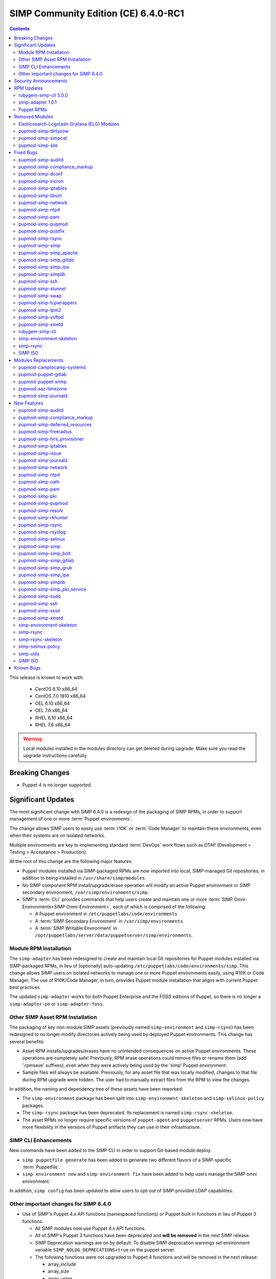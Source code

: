 .. _changelog-6.4.0:

SIMP Community Edition (CE) 6.4.0-RC1
=====================================

.. raw:: pdf

   PageBreak

.. contents::
  :depth: 2

.. raw:: pdf

   PageBreak

This release is known to work with:

  * CentOS 6.10 x86_64
  * CentOS 7.0 1810 x86_64
  * OEL 6.10 x86_64
  * OEL 7.6 x86_64
  * RHEL 6.10 x86_64
  * RHEL 7.6 x86_64

.. WARNING::

   Local modules installed in the modules directory
   can get deleted during upgrade.  Make sure you read the
   upgrade instructions carefully.

Breaking Changes
----------------

* Puppet 4 is no longer supported.

Significant Updates
-------------------

The most significant change with SIMP 6.4.0 is a redesign of the packaging of
SIMP RPMs, in order to support management of one or more :term:`Puppet
environments`.

The change allows SIMP users to easily use :term:`r10K` or :term:`Code Manager`
to maintain these environments, even when their systems are on isolated
networks.

Multiple environments are key to implementing standard :term:`DevOps` work
flows such as DTAP (Development > Testing > Acceptance > Production).

At the root of this change are the following major features:

* Puppet modules installed via SIMP-packaged RPMs are now imported
  into local, SIMP-managed Git repositories, in addition to being
  installed in ``/usr/share/simp/modules``.
* No SIMP component RPM install/upgrade/erase operation will modify an active
  Puppet environment or SIMP secondary environment,
  ``/var/simp/environments/simp``.
* SIMP's :term:`CLI` provides commands that help users create and maintain
  one or more :term:`SIMP Omni-Environments<SIMP Omni-Environment>`, each of
  which is comprised of the following:

  - A Puppet environment in ``/etc/puppetlabs/code/environments``
  - A :term:`SIMP Secondary Environment` in ``/var/simp/environments``
  - A :term:`SIMP Writable Environment` in
    ``/opt/puppetlabs/server/data/puppetserver/simp/environments``.


Module RPM Installation
^^^^^^^^^^^^^^^^^^^^^^^

The ``simp-adapter`` has been redesigned to create and maintain local Git
repositories for Puppet modules installed via SIMP-packaged RPMs, in lieu
of (optionally) auto-updating ``/etc/puppetlabs/code/environments/simp``.
This change allows SIMP users on isolated networks to manage one or more
Puppet environments easily, using R10K or Code Manager.  The use of
R10K/Code Manager, in turn, provides Puppet module installation that aligns
with current Puppet best practices.

The updated ``simp-adapter`` works for both Puppet Enterprise and the FOSS
editions of Puppet, so there is no longer a ``simp-adapter-pe`` or
``simp-adapter-foss``.

Other SIMP Asset RPM Installation
^^^^^^^^^^^^^^^^^^^^^^^^^^^^^^^^^

The packaging of key non-module SIMP assets (previously named
``simp-environment`` and ``simp-rsync``) has been redesigned to no
longer modify directories actively being used by deployed Puppet
environments.  This change has several benefits:

* Asset RPM installs/upgrades/erases have no unintended consequences
  on active Puppet environments.  These operations are completely safe!
  Previously, RPM erase operations could remove files or rename them
  (add '.rpmsave' suffixes), even when they were actively being used by
  the 'simp' Puppet environment.
* Sample files will always be available.  Previously, for any asset file that
  was locally modified, changes to that file during RPM upgrade were hidden.
  The user had to manually extract files from the RPM to view the changes.

In addition, the naming and dependency tree of these assets have been reworked:

* The ``simp-environment`` package has been split into
  ``simp-environment-skeleton`` and ``simp-selinux-policy`` packages.
* The ``simp-rsync`` package has been deprecated.  Its replacement is
  named ``simp-rsync-skeleton``.
* The asset RPMs no longer require specific versions of ``puppet-agent`` and
  ``puppetserver`` RPMs.  Users now have more flexibility in the versions of
  Puppet artifacts they can use in their infrastructure.

SIMP CLI Enhancements
^^^^^^^^^^^^^^^^^^^^^

New commands have been added to the SIMP CLI in order to support Git-based
module deploy.

* ``simp puppetfile generate`` has been added to generate two different
  flavors of a SIMP-specific :term:`Puppetfile`.
* ``simp environment new`` and ``simp environment fix`` have been added to
  help users manage the SIMP omni environment.

In addition, ``simp config`` has been updated to allow users to opt-out of
SIMP-provided LDAP capabilities.

Other important changes for SIMP 6.4.0
^^^^^^^^^^^^^^^^^^^^^^^^^^^^^^^^^^^^^^

* Use of SIMP's Puppet 4.x API functions (namespaced functions) or Puppet
  built in functions in lieu of Puppet 3 functions.

  - All SIMP modules now use Puppet 4.x API functions.
  - All of SIMP's Puppet 3 functions have been deprecated and
    **will be removed** in the next SIMP release.
  - SIMP Deprecation warnings are on by default. To disable SIMP deprecation
    warnings set environment variable ``SIMP_NOLOG_DEPRECATIONS=true`` on
    the puppet server.
  - The following functions were not upgraded to Puppet 4 functions
    and will be removed in the next release:

    - array_include
    - array_size
    - array_union
    - generate_reboot_msg
    - get_ports
    - h2n
    - ip_is_me
    - localuser
    - mapval
    - slice_array
    - validate_array_of_hashes
    - validate_float

* Non-breaking dependent module updates.  SIMP updated as many dependent
  modules as possible.  While numerous of these updates were major version
  bumps, the actual changes did not affect much of the SIMP infrastructure.
  The dependency version bumps did, however, require quite a few of the
  SIMP modules to update their respective ``metadata.json`` files.  These
  metadata changes, in turn, required SIMP module version updates.
* Non-breaking use of new ``Simplib::Cron::*`` types.  Many modules were
  converted to use the new ``cron`` types provided by ``simp/simplib``.  These
  changes allow more flexible ``cron`` scheduling.
* Puppet 6 support for many of the modules.
* Increase in the minimum RAM requirement for a SIMP server.  It is now 3.4G.
  See :ref:`gsg-system_requirements` for more information.

Security Announcements
----------------------

   None at this time.

RPM Updates
-----------

rubygem-simp-cli 5.0.0
^^^^^^^^^^^^^^^^^^^^^^

* Added ``simp puppetfile generate``, ``simp environment new`` and
  ``simp environment fix`` commands.
* Changed the environment created by ``simp config`` to be ``production``,
  not ``simp`` linked to ``production``.  The link is not appropriate for
  sites that use ``R10K`` or ``CodeManager``.
* Changed ``simp config`` to create a new ``production`` SIMP omni-environment
  from the new enviroment skeletons installed in
  ``/usr/share/simp/enviroments-skeleton``.  This new enviroment includes
  Puppetfiles ``simp config`` used to deploy the modules into the environment.
* Reworked ``simp config`` queries to allow users to opt-out of SIMP-provided
  LDAP capabilities. Since this change affects the keys in the answers file, be
  sure to regenerate any answers files you routinely input to ``simp config``.
* Added a ``--force-config`` option to ``simp config`` to minimize unexpected
  modification of an active Puppet environment.  This option *must* be used when
  the user runs ``simp config`` and the ``production`` environment has already
  been populated with modules.
* Improved some documentation, logging, and validation in ``simp config`` and
  ``simp bootstrap``.


simp-adapter 1.0.1
^^^^^^^^^^^^^^^^^^

Beginning with ``simp-adapter`` 1.0.0, the (optional) auto-update to the
``simp`` Puppet environment has been replaced with creation/maintenance of
a local Git repository for each Puppet module that SIMP packages as an RPM.
The ``simp_adapter``'s ``simp_rpm_helper`` now ensures that each Puppet
module is imported from its RPM installation location,
``/usr/share/simp/modules/<module name>``, into a local, SIMP-managed,
Git repository, ``/usr/share/simp/git/puppet_modules/<owner>-<module name>``.
The name of the repository is the top-level ``name`` field from the module's
``metadata.json``.

The specific behavior of ``simp_rpm_helper`` during RPM operations is as follows:

* Upon module RPM install/upgrade/downgrade, the ``simp_rpm_helper``

  - Updates the master branch of the repository to be the contents of the RPM,
    excluding any empty directories.
  - Adds a Git tag to the repository that matches the version number in the
    module's ``metadata.json`` file, as necessary.  If the tag for the version
    already exists but doesn't match the contents of the RPM, ``simp_rpm_helper``
    will **overwrite** the tag with the correct content.

* Upon module RPM erase, the ``simp_rpm_helper``  does **NOT** remove the local
  module Git repo, but leaves it intact, in case it is still being used
  by R10K or Code Manager for an active Puppet environment.


Puppet RPMs
^^^^^^^^^^^

The following Puppet RPMs are packaged with the SIMP 6.4.0 ISOs:

+---------------------+----------+
| Package             | Version  |
+=====================+==========+
| puppet-agent        | 5.5.14-1 |
+---------------------+----------+
| puppet-client-tools | 1.2.6-1  |
+---------------------+----------+
| puppetdb            | 5.2.8-1  |
+---------------------+----------+
| puppetdb-termini    | 5.2.8-1  |
+---------------------+----------+
| puppetserver        | 5.3.8-1  |
+---------------------+----------+


Removed Modules
---------------

Elasticsearch-Logstash-Grafana (ELG) Modules
^^^^^^^^^^^^^^^^^^^^^^^^^^^^^^^^^^^^^^^^^^^^

The following modules were removed because they are significantly out of
date and, in some cases, only work with application versions that are no
longer supported:

* pupmod-elastic-elasticsearch
* pupmod-elastic-logstash
* pupmod-puppet-grafana
* pupmod-simp-simp_elasticsearch
* pupmod-simp-simp_logstash
* pupmod-simp-simp_grafana

The corresponding RPM GPG keys were also removed from ``simp-gpgkeys`` and
the SIMP ISOs:

* RPM-GPG-KEY-elasticsearch
* RPM-GPG-KEY-grafana
* RPM-GPG-KEY-grafana-legacy

pupmod-simp-dirtycow
^^^^^^^^^^^^^^^^^^^^

This module only applies to an old version of CentOS/RHEL 7.

pupmod-simp-simpcat
^^^^^^^^^^^^^^^^^^^

This module is no longer necessary and uses the obsolete Puppet 3 function API.
Within SIMP, all uses of this module have been replaced with uses of the
``puppetlabs/concat`` module.

pupmod-simp-site
^^^^^^^^^^^^^^^^

This module skeleton is no longer useful. While it had been useful for some
beginning users, the roles and profiles pattern is generally stable and should
be used instead.



Fixed Bugs
----------

pupmod-simp-auditd
^^^^^^^^^^^^^^^^^^

* The ``/etc/audit`` directory is now managed in the same way as the
  ``/etc/audit/rules.d`` directory. Both will have the same permissions,
  ownership, and utilize purge and recurse.
* Fixed a bug in which ``auditd`` failed to start because ``space_left``
  configuration parameter was not ensured to always be larger than the
  ``admin_space_left`` configuration parameter.
* Fixed a bug in which ``restorecon`` was not explicitly audited in the
  STIG audit profile.

pupmod-simp-compliance_markup
^^^^^^^^^^^^^^^^^^^^^^^^^^^^^

* Fixed a bug in Array merging.
* Remove management of ``simp::sssd::client::ldap_domain`` from the mappings
  since use of LDAP is not guaranteed.
* Fixed a bug in the compliance report functionality that did not correctly
  record the percent compliant in each report summary.

pupmod-simp-dconf
^^^^^^^^^^^^^^^^^

* Fixed an issue with duplicate resources when creating multiple
  ``dconf::settings`` resources under the same namespace.

pupmod-simp-incron
^^^^^^^^^^^^^^^^^^

* Fixed a bug in the ``incrond_version`` fact in which an error message was
  displayed during fact resolution, on systems for which ``incron`` was not
  installed.

pupmod-simp-iptables
^^^^^^^^^^^^^^^^^^^^

* Fixed a bug in which port ranges specified by
  ``iptables::listen::tcp_stateful::dports`` or
  ``iptables::listen::udp::dports`` could be erroneously split over multiple
  ``iptables`` rules.

pupmod-simp-libvirt
^^^^^^^^^^^^^^^^^^^

* Fixed a bug in which ``vm_create`` did not work with Puppet > 4.

pupmod-simp-network
^^^^^^^^^^^^^^^^^^^

* Fixed a bug in which ``network::global`` could break networking.
* Fixed a bug in which failures of ``exec`` operations during
  network-related activity were hidden.

pupmod-simp-ntpd
^^^^^^^^^^^^^^^^

* Fixed minor typos in some templates.

pupmod-simp-pam
^^^^^^^^^^^^^^^

* Fix bug where the ending ``faillock`` items were not being called due to the
  ``sufficient`` lines on ``pam_unix`` and ``pam_sssd``.
* Fix bug where ``authsucc`` was not set at the end of the ``auth`` section for
  ``faillock``.

pupmod-simp-pupmod
^^^^^^^^^^^^^^^^^^

* Add missing ``gem-path`` setting to ``puppetserver.conf`` template.

pupmod-simp-postfix
^^^^^^^^^^^^^^^^^^^

* Fixed unrecognized escape error in ``/root/.muttrc``.

pupmod-simp-rsync
^^^^^^^^^^^^^^^^^

* Fixed a template bug that prevented catalog compilation when
  ``rsync::server::section::user_pass`` was set.

pupmod-simp-simp
^^^^^^^^^^^^^^^^

* Fixed a bug where the root password field was attempting to set an ``undef``
  value as ``Sensitive``.
* Fixed a bug in which the the ``simp_version`` fact was broken because
  ``puppet`` did not have access to ``/etc/simp`` and
  ``/etc/simp/simp/version``.
* Fixed a bug on EL6 systems in which the ``puppetdb-dlo-cleanup`` cron
  job from the ``puppetdb`` module could not be created.

pupmod-simp-simp_apache
^^^^^^^^^^^^^^^^^^^^^^^

* Fixed a bug in which the ``/etc/httpd/conf`` and ``/etc/httpd/conf.d``
  directories were not being correctly purged.
* Fixed a bug in which the ``listen`` configuration parameter could only
  be specified as a port.  It can now be specified as either a port or
  a host address with port.

pupmod-simp-simp_gitlab
^^^^^^^^^^^^^^^^^^^^^^^

* Fixed a bug in which both ``simp_gitlab`` and the ``gitlab`` application
  were attempting to manage :term:`CA` certificate hash links.

pupmod-simp-simp_ipa
^^^^^^^^^^^^^^^^^^^^

* Fixed a bg in which ``ntp-server`` was not passed into the client install.

pupmod-simp-simplib
^^^^^^^^^^^^^^^^^^^

* Fixed a bug in the signature for the ``simplib::ipaddresses`` function.
* Fixed a bug in ``simplib::nets2ddq`` where it would incorrectly try to
  expand an IPv6 CIDR.  It now passes IPv6 addresses through untouched.
* Fixed a bug in which ``simp_version`` function could cause a GLIBC error
  in JRuby 9K by using backticks.

pupmod-simp-ssh
^^^^^^^^^^^^^^^

* Fixed bug in which the ``sshd`` 'Subsystem' configuration specified by
  ``ssh::server::conf::subsystem`` was erroneously stripped of whitespace.

pupmod-simp-stunnel
^^^^^^^^^^^^^^^^^^^

* Fixed a bug in which the stunnel ``RNDoverwrite`` configuration parameter
  could not be set to ``no``.

pupmod-simp-swap
^^^^^^^^^^^^^^^^

* Fixed a bug in which ``/usr/local/sbin/dynamic_swappiness.rb`` pointed to
  system Ruby, which may not be installed, instead of Puppet-provided Ruby,
  which will always be installed.

pupmod-simp-tcpwrappers
^^^^^^^^^^^^^^^^^^^^^^^

* Fix template bug that prevented some IPv6 addresses from being
  properly formatted in ``/etc/hosts.allow``.

pupmod-simp-tpm2
^^^^^^^^^^^^^^^^

* Fixed a bug in which the ``tmp2`` fact was not confined to the
  presence of the tools required for the fact execution.

pupmod-simp-vsftpd
^^^^^^^^^^^^^^^^^^

* Fixed an ordering issue between the kernel module loading for
  ``iptables`` and the ``vsftpd`` service being started.

pupmod-simp-xinetd
^^^^^^^^^^^^^^^^^^

* Fixed bug in which the ``xinetd::disabled`` parameter would only be included
  in ``xinetd.conf``, if the ``xinetd::no_access`` parameter was not empty.

rubygem-simp-cli
^^^^^^^^^^^^^^^^

* Fixed a bug in which ``simp config`` failed to find the template
  SIMP server host YAML file, ``puppet.your.domain.yaml``, from
  ``/usr/share simp/environments/simp``.  This bug caused subsequent
  ``simp config`` runs to fail, when the SIMP server hostname had changed
  from the hostname used in the first ``simp config`` run.
* Fixed bugs in which ``simp config`` and ``simp bootstrap`` did not
  ensure the server had a valid FQDN.
* Fixed a bug in which ``simp bootstrap`` could fail unless the ``puppetserver``
  was reloaded after the port change to 8140.
* Fixed a bug where the web-routes.conf file was not being overwritten with a
  pristine copy. This meant that multiple calls to ``simp bootstrap`` would fail
  due to leftover CA entries in the file.
* Fixed a typo in an info block that would cause ``simp bootstrap`` to fail if it
  had already been successfully run.

simp-environment-skeleton
^^^^^^^^^^^^^^^^^^^^^^^^^

* Fixed a bug in which ``simp_options::ldap`` was to ``true`` in the ``simp``
  and ``simp_lite`` scenarios. The use of LDAP is not required, and so
  these values should have been ``false``.
* Fix a regression in which ``simp_options::selinux`` was inadvertently
  reinserted into ``puppet.your.domain.yaml``.

simp-rsync
^^^^^^^^^^

* Fixed a bug in which the permissions and owner on ``/var/lib/clamav`` were
  incorrect because they were incorrect on
  ``/var/simp/environments/simp/rsync/Global/clamav``.

SIMP ISO
^^^^^^^^

* Fixed a bug in which the ``SYSIMAGE`` variable was missing in the sample
  kickstart files.


Modules Replacements
--------------------

The following modules are current and actively maintained replacements for
obsolete modules or temporary SIMP versions of modules.

pupmod-camptocamp-systemd
^^^^^^^^^^^^^^^^^^^^^^^^^

* Replacement for the ``simp/systemd`` module.  SIMP had temporarily
  published ``simp/systemd`` while we were waiting for important updates
  to ``camptocamp`` to be published.

pupmod-puppet-gitlab
^^^^^^^^^^^^^^^^^^^^

* Replacement for the OBE ``vshn/gitlab`` module.  The Vox Pupuli project
  has assumed ownership of this module.

pupmod-puppet-snmp
^^^^^^^^^^^^^^^^^^

* Replacement for the OBE ``razorsedge/snmp`` module. The Vox Pupuli project
  has assumed ownership of this module.

pupmod-saz-timezone
^^^^^^^^^^^^^^^^^^^

* Replacement for the ``simp/timezone`` module.  SIMP had temporarily
  published ``simp/timezone`` while we were waiting for important updates
  to ``saz/timezone`` to be published.

pupmod-simp-journald
^^^^^^^^^^^^^^^^^^^^

* Replacement for the OBE ``cristifalcas/journald`` module.

New Features
------------

pupmod-simp-auditd
^^^^^^^^^^^^^^^^^^

* Added a ``custom`` audit profile that accepts either an Array of rules or a
  template path for ease of setting full rule sets via Hiera.
* Allow users to optimize their audit processing by only collecting on specific
  SELinux types.

pupmod-simp-compliance_markup
^^^^^^^^^^^^^^^^^^^^^^^^^^^^^

* Improved migration capabilities of the ``compliance_map_migrate`` utility:

  - Added ability to merge values from multiple input files.
  - Made ``check_header`` consistent with other v2 data.
  - Reordered output to match other v2 data.
  - Fixed controls, oval-ids, and identifiers output.
  - Normalized identifier strings.
  - Added an option to supply confinement.
  - Added capability to avoid anchors in the output.
  - Added an option to append a string to the checks key.
  - Added additional helper scripts for v1 to v2 migration.

pupmod-simp-deferred_resources
^^^^^^^^^^^^^^^^^^^^^^^^^^^^^^

* Added ``deferred_resources::files``, ``deferred_resources::users``,
  and ``deferred_resources::groups``.
* Added ``override_existing_attributes`` capability to the
  ``deferred_resources`` native type to allow file attributes to be
  overridden with more useful messages than what you get with resource
  collectors
* Ensure that an override attribute is defined prior to removal
* Defined deep merge strategies for the Hash and Array class arguments.

pupmod-simp-freeradius
^^^^^^^^^^^^^^^^^^^^^^

* Refactored the API for ease of use and for Puppet 5 compatibility.
* Created an ``ldap`` site and module to be used to integrate ``freeradius``
  with an LDAP server.
* Added a failsafe for FIPS mode.  The module now fails compilation if the
  server is in FIPS mode, because ``freeradius`` does not run when FIPS is
  enabled.
* Removed support for freeradius version 2 and CentOS 6.
* Removed addition of inter-tunnel and SQL sites by default.

pupmod-simp-hirs_provisioner
^^^^^^^^^^^^^^^^^^^^^^^^^^^^

* New module to install the :term:`HIRS` Provisioner and check-in with
  the Attestation Certificate Authority.

pupmod-simp-iptables
^^^^^^^^^^^^^^^^^^^^

* Added a rule to allow outbound communication over OUTPUT to the loopback
  device by default.
* Added a rule to drop 127.0.0.0/8 addresses as defined in
  RFC 1122 - Section: 3.2.1.3(g). This will exclude 127.0.0.1 as it is
  allowed in an earlier rule.
* Added ``iptables_default_policy`` for modifying the default policy of the
  ``filter`` table on either IPv4 or IPv6.
* Added ``iptables::rules::default_drop`` to allow users to easily toggle the
  default drop behavior of the default filter policies.
* Allow the ``proto`` key for and entry in ``iptables::ports`` to be an array.

pupmod-simp-issue
^^^^^^^^^^^^^^^^^

* Added a ``source`` parameter which can be used to specify a file resource
  to use for the banner content.

pupmod-simp-journald
^^^^^^^^^^^^^^^^^^^^

* Forked from ``cristifalcas/puppet-journald``.
* Refactored the API for ease of use and for Puppet 5 compatibility.

pupmod-simp-network
^^^^^^^^^^^^^^^^^^^

* Added experimental ``NetworkManager`` support.

pupmod-simp-ntpd
^^^^^^^^^^^^^^^^

* Ensure that users can change the default ``restrict`` parameters.
* Allow users to add arbitrary extra content to the ``ntpd.conf``.
* Allow users to define the entire ``ntpd.conf`` content.
* Restrict ``ntpd::allow::rules`` to new ``Ntpd::Restrict`` data type.
* Added ability for users to enable a default server capability directly
  from Hiera.

pupmod-simp-oath
^^^^^^^^^^^^^^^^

* New module to install ``oathtool``, a command line utility for generating
  one-time passwords, and, optionally, install and configure the ``pam_oath``
  and ``liboath`` packages.

pupmod-simp-pam
^^^^^^^^^^^^^^^

* Added ``pam::access::access_file_mode parameter`` to allow users to manage
  ``access.conf`` file permissions.
* Added :term:`TOTP` support through ``pam_oath``.
* Added option to allow users to disable ``faillock`` if desired.

pupmod-simp-pki
^^^^^^^^^^^^^^^

* Updated the ``pki_cert_sync`` type to also generate an aggregate CA
  certificates file with X.509 certificate headers removed,
  ``cacerts_no_headers.pem``.  This new CA certificates file is useful for
  applications that cannot handle certificate headers.
* Add a new option to the ``pki_cert_sync`` type, ``generate_pem_hash_links``,
  which controls whether ``pki_cert_sync`` should generate and maintain the
  PEM file hash links in the target directory. Disabling automatic PEM hash
  link generation is useful if an application is managing those links in the
  target directory, itself.

pupmod-simp-pupmod
^^^^^^^^^^^^^^^^^^

* No longer hardcode the puppet uid and puppet gid to 52.
* Added management of ``ssldir`` and ``rundir``.
* Ensure that the puppet client environment is set to that which is provided
  by the server by default.
* Added a fact to list all the ``jruby`` jar files in the puppetserver
  installation directory.
* Allow user to change the jar file used to run puppetserver via
  ``pupmod::master::sysconfig::jruby_jar``.
* Change the default jar file for puppetserver to ``jruby-9k.jar`` for
  the FOSS puppetserver.  (It is already set to that for PE.)

pupmod-simp-resolv
^^^^^^^^^^^^^^^^^^

* Deprecated the 'spoof' option in ``/etc/host.conf`` since it has not done
  anything in recent history: https://bugzilla.redhat.com/show_bug.cgi?id=1577265

pupmod-simp-rkhunter
^^^^^^^^^^^^^^^^^^^^

* New module to install and configure ``rkhunter`` and ``unhide`` for EL7 hosts.

pupmod-simp-rsync
^^^^^^^^^^^^^^^^^

* Added the ability to have a server support being both a SIMP rsync server and
  a SIMP rsync client of another server, simultaneously. This configuration is useful
  for a PE Compile Master <-> Master of Masters host configuration scenario.

pupmod-simp-rsyslog
^^^^^^^^^^^^^^^^^^^

* Changed default ``rsyslog::rule::local::file_create_mode`` to ``0640``.
* Changed default ``rsyslog::rule::local::dir_create_mode`` to ``0750``.
* Allow the following to be set directly via Hiera using ``simplib::dlookup``:

  - ``rsyslog::rule::local::file_create_mode``
  - ``rsyslog::rule::local::dir_create_mode``
  - ``rsyslog::rule::local::queue_max_file_size``

pupmod-simp-selinux
^^^^^^^^^^^^^^^^^^^

* Added ``selinux::kernel_enforce`` for toggling the enforcement of the selinux
  state at the kernel command line.
* Ensure that the ``selinux::login_resources`` Hash performs a deep merge by
  default.

pupmod-simp-simp
^^^^^^^^^^^^^^^^

* Added SELinux login context management to ``simp::admin``.
* Refactored the ``simp::mountpoints::tmp`` to use ``systemd``'s ``tmp.mount``
  target, if the system supports ``systemd``.
* Added ``net.ipv6.conf.all.accept_ra``  and
  ``net__ipv4__conf__default__log_martians`` to ``simp::sysctl`` management.
* Added exceptions to SIMP's management of ``filebucket`` and ``vardir``
  to support running puppet from Bolt.
* Switched out ``chkrootkit`` for ``rkhunter`` on El7 instances.
* Added the, inert by default, ``deferred_resources`` class to all class lists,
  to allow users to easily use this functionality to meet specific compliance
  requirements.
* Deprecated ``simp::puppetdb::read_database_ssl``.  Instead, use
  ``simp::puppetdb::read_database_jdbc_ssl_properties`` which maps directly to
  ``puppetdb::server::read_database_jdbc_ssl_properties``
  (puppetdb version >= 7.0.0).
* Add the ability to set the root user password in ``simp::root_user``
* Added a ``sysctl`` value to increase max number of ``inotify`` user watches.
* Added 2 configuration parameters to ``simp::puppetdb``:
  ``simp::puppetdb::automatic_dlo_cleanup`` and ``simp::puppetdb::dlo_max_age``.

* Update the URLS to the EPEL GPG keys.  The URLS have changed.

pupmod-simp-simp_bolt
^^^^^^^^^^^^^^^^^^^^^

* New module that provides a profile that allows Puppet :term:`Bolt` to operate
  in a SIMP environment.

pupmod-simp-simp_gitlab
^^^^^^^^^^^^^^^^^^^^^^^

* Switched from ``vshn/gitlab`` 1.13.3 to its replacement ``puppet/gitlab``
  3.0.2 and reworked the manifests, as appropriate, to work with the newer
  module.
* Added ``manage_package`` and ``package_ensure`` parameters to ``simp_gitlab``.

pupmod-simp-simp_grub
^^^^^^^^^^^^^^^^^^^^^

* New module that provides a Hiera-friendly interface to GRUB configuration
  activities.  It currently supports setting administrative GRUB passwords on
  both GRUB 2 and legacy GRUB systems.

pupmod-simp-simp_ipa
^^^^^^^^^^^^^^^^^^^^

*  Added Puppet Tasks for joining and leaving an IPA domain.

pupmod-simp-simplib
^^^^^^^^^^^^^^^^^^^

* Added a ``simplib__sshd_config`` fact to check the contents of the
  ``sshd_config`` file.
* Added a ``simplib_networkmanager`` fact to provide useful information about
  the state of NetworkManager components.
* Added a ``simplib::in_bolt`` function to detect if the current puppet run is
  happening during a Bolt run.
* Added a set of ``Simplib::Cron::####`` data types for specifying minute, hour,
  month, monthday, and weekday parameters for the ``cron`` resource.
* Removed ``simplib``'s ``deep_merge`` 3.x function that conflicts with
  ``stdlib``'s fully-equivalent ``deep_merge`` function.
* Removed ``simplib``'s ``validate_integer`` 3.x function that conflicts with
  ``stdlib``'s fully-equivalent ``validate_integer`` function.
* Converted the following Puppet 3 functions to Puppet 4:

  - ``simplib::simp_version`` replaces deprecated ``simp_version``.
  - ``simplib::host_is_me`` replaces deprecated ``host_is_me``.
  - ``simplib::bracketize`` replaces deprecated ``bracketize``.

* Added a capability for ``simplib::bracketize`` to accept a string delimited
  by commas, spaces, and/or semi-colons.
* Deprecated the remaining ``simplib`` Puppet 3.x functions and re-enabled
  ``simplib`` deprecation warnings by default.
* Defer to inbuilt ``fips_enabled`` fact if it exists.

pupmod-simp-simp_pki_service
^^^^^^^^^^^^^^^^^^^^^^^^^^^^

* Modified API. These are minor breaking changes for this **experimental** module.

pupmod-simp-sudo
^^^^^^^^^^^^^^^^

* Allow additional options to be specified by a Hash in
  ``sudo::user_specification``.

pupmod-simp-ssh
^^^^^^^^^^^^^^^

* Switched to ``selinux_port`` type for alternate SSH ports
* Added the ability for users to set custom sshd config entries via a Hash in
  Hiera.
* Made ``ListenAddress`` optional and documented the corresponding EL6 bug.
* Added :term:`OATH` support
* Added support for the following SSH server configuration parameters:

  - ``AllowGroups``
  - ``AllowUsers``
  - ``DenyGroups``
  - ``DenyUsers``
  - ``LoginGraceTime``
  - ``LogLevel``
  - ``MaxAuthTries``

* Added a new class, ``ssh::authorized_keys``, that allows users to specify
  public keys in Hiera.

pupmod-simp-sssd
^^^^^^^^^^^^^^^^

* Change the ``sssd::provider::ldap::ldap_access_order`` defaults to
  ```['ppolicy','pwd_expire_policy_renew']`` to prevent accidental user
  lockout.

pupmod-simp-xinetd
^^^^^^^^^^^^^^^^^^

* Added a capability to purge unknown ``xinetd`` services.  This capability
  is similar to that of ``svckill``, but for the ``xinetd`` subsystem.

simp-environment-skeleton
^^^^^^^^^^^^^^^^^^^^^^^^^

* Renamed the package from ``simp-environment`` to ``simp-environment-skeleton``
  to more accurately portray its purpose.
* Moved all SELinux components to a new package, ``simp-selinux-policy``, and
  then added a dependency on that package.
* Changed the install location to ``/usr/share/simp/environments-skeleton``
  for all files.  The files are now located within a ``puppet`` or ``secondary``
  sub-directory.
* Removed use of the ``simp_rpm_helper script`` during the post-install,
  so that the potentially active ``/var/simp/environments/simp`` directory
  is no longer modified during initial install or erase.
* Removed the execution of SELinux ``fixfiles`` on ``/var``.
* Removed creation of ``cacertkey`` in ``/var/simp/environments/simp/FakeCA``.
* Replaced the sample ``environment.conf`` file with a template,
  ``environment.conf.template``.

simp-rsync
^^^^^^^^^^

This package has been deprecated.  Its final release provides a stub with
to ensure any files it delivered into ``/var/simp/enviroments/simp/rsync``,
a potentially active secondary enviroment, are not erased.  You can
remove this package if your site is not using a ``simp`` environment.

simp-rsync-skeleton
^^^^^^^^^^^^^^^^^^^

* Replacement moving forward for deprecated ``simp-rsync`` packaged.
* All files are now installed in ``/usr/share/simp/environments-skeleton/rsync``.

simp-selinux-policy
^^^^^^^^^^^^^^^^^^^

New package containing policies originally packaged in the
``simp-environment`` package.

simp-utils
^^^^^^^^^^

* Added ``simpenv`` script to facilitate creation of a new SIMP omni-environment
  when ``simp`` CLI cannot be used.
* Updated the ``updaterepo`` script to change permissions on the repo files as
  well as ``repodata``.
* Updated the ``unpack_dvd`` script as follows:

  - Added an option to allow user to not link the extracted files to the
    major version.
  - Added an option to change what group is used to own the files.
  - Ensure permissions on all directories containing RPMs for the
    repo are correct.
  - Only attempt to change ownership of files if run as ``root``.
  - Put ``noarch`` RPMs under the ``noarch`` directory for the SIMP repo.
  - Allow the user to specify the version directory for the OS, because
    the CentOS ``.treeinfo`` file only contains the major OS version number.
  - Use Puppet Ruby instead of system Ruby.

SIMP ISO
^^^^^^^^

* Appropriate GPG keys delivered with ``simp-gpgkeys`` package are now imported
  into the ``rpm`` database during installation.
* The initial password validation settings now match the defaults provided
  the ``simp-pam`` module.


Known Bugs
----------

Nothing significant at this time.

The SIMP project in JIRA can be used to `file bugs`_.

.. _file bugs: https://simp-project.atlassian.net


